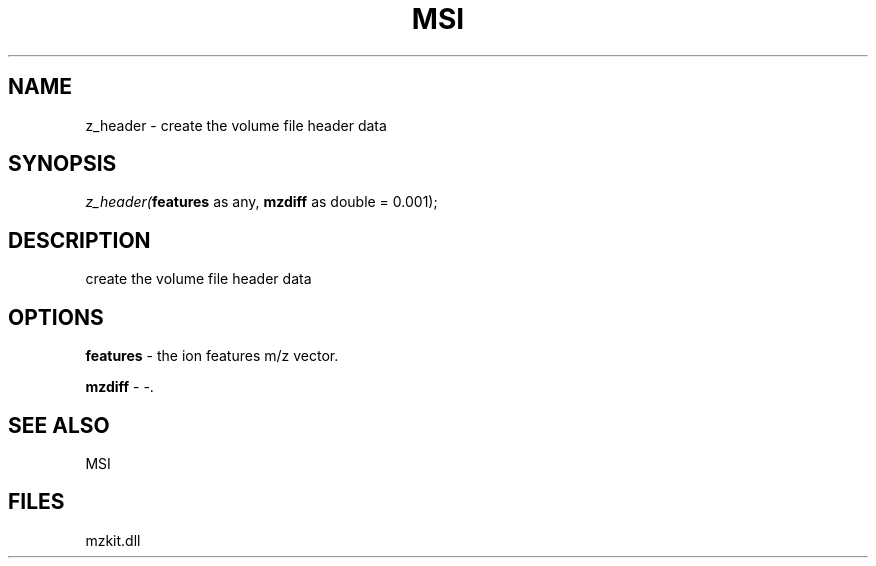 .\" man page create by R# package system.
.TH MSI 1 2000-Jan "z_header" "z_header"
.SH NAME
z_header \- create the volume file header data
.SH SYNOPSIS
\fIz_header(\fBfeatures\fR as any, 
\fBmzdiff\fR as double = 0.001);\fR
.SH DESCRIPTION
.PP
create the volume file header data
.PP
.SH OPTIONS
.PP
\fBfeatures\fB \fR\- the ion features m/z vector. 
.PP
.PP
\fBmzdiff\fB \fR\- -. 
.PP
.SH SEE ALSO
MSI
.SH FILES
.PP
mzkit.dll
.PP
